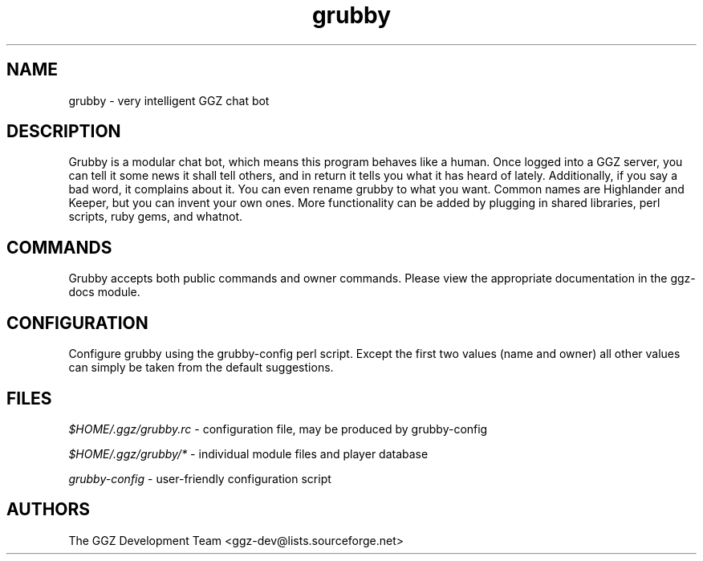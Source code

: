 .TH "grubby" "6" "0.0.5pre" "The GGZ Development Team" "GGZ Gaming Zone"
.SH "NAME"
.LP 
grubby \- very intelligent GGZ chat bot
.SH "DESCRIPTION"
.LP
Grubby is a modular chat bot, which means this program behaves like a human.
Once logged into a GGZ server, you can tell it some news it shall tell
others, and in return it tells you what it has heard of lately.
Additionally, if you say a bad word, it complains about it.
You can even rename grubby to what you want. Common names are
Highlander and Keeper, but you can invent your own ones.
More functionality can be added by plugging in shared libraries, perl scripts,
ruby gems, and whatnot.
.SH "COMMANDS"
.LP
Grubby accepts both public commands and owner commands. Please view the
appropriate documentation in the ggz-docs module.
.SH "CONFIGURATION"
.LP
Configure grubby using the grubby-config perl script. Except the first two
values (name and owner) all other values can simply be taken from the default
suggestions.
.SH "FILES"
.LP 
\fI$HOME/.ggz/grubby.rc\fP - configuration file, may be produced by
grubby-config
.LP
\fI$HOME/.ggz/grubby/*\fP - individual module files and player database
.LP
\fIgrubby-config\fP - user-friendly configuration script
.SH "AUTHORS"
.LP 
The GGZ Development Team
<ggz\-dev@lists.sourceforge.net>
